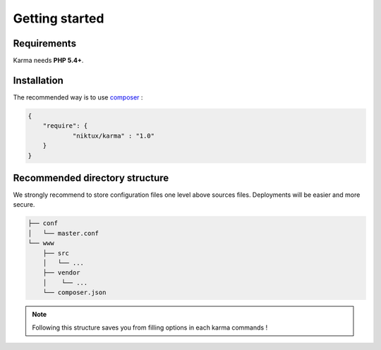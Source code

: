 Getting started
===============

Requirements
------------

Karma needs **PHP 5.4+**.

Installation
------------

The recommended way is to use `composer <http://getcomposer.org/>`_ : 

.. code-block:: json

    {
        "require": {
                "niktux/karma" : "1.0"
        }
    }

Recommended directory structure
-------------------------------

We strongly recommend to store configuration files one level above sources files. Deployments will be easier and more secure.

.. code-block:: text

    ├── conf
    │   └── master.conf
    └── www
        ├── src
        │   └── ...
        ├── vendor
        │    └── ...
        └── composer.json
        
.. note:: 
    Following this structure saves you from filling options in each karma commands !
 